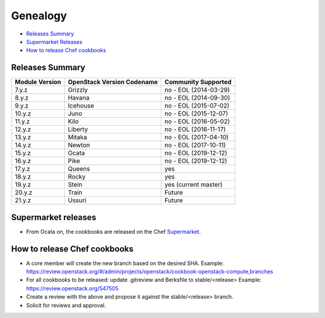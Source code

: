 =========
Genealogy
=========

- `Releases Summary`_
- `Supermarket Releases`_
- `How to release Chef cookbooks`_

Releases Summary
================

+----------------------------+------------------------------+------------------------+
| Module Version             | OpenStack Version Codename   | Community Supported    |
+============================+==============================+========================+
| 7.y.z                      | Grizzly                      | no - EOL (2014-03-29)  |
+----------------------------+------------------------------+------------------------+
| 8.y.z                      | Havana                       | no - EOL (2014-09-30)  |
+----------------------------+------------------------------+------------------------+
| 9.y.z                      | Icehouse                     | no - EOL (2015-07-02)  |
+----------------------------+------------------------------+------------------------+
| 10.y.z                     | Juno                         | no - EOL (2015-12-07)  |
+----------------------------+------------------------------+------------------------+
| 11.y.z                     | Kilo                         | no - EOL (2016-05-02)  |
+----------------------------+------------------------------+------------------------+
| 12.y.z                     | Liberty                      | no - EOL (2016-11-17)  |
+----------------------------+------------------------------+------------------------+
| 13.y.z                     | Mitaka                       | no - EOL (2017-04-10)  |
+----------------------------+------------------------------+------------------------+
| 14.y.z                     | Newton                       | no - EOL (2017-10-11)  |
+----------------------------+------------------------------+------------------------+
| 15.y.z                     | Ocata                        | no - EOL (2019-12-12)  |
+----------------------------+------------------------------+------------------------+
| 16.y.z                     | Pike                         | no - EOL (2019-12-12)  |
+----------------------------+------------------------------+------------------------+
| 17.y.z                     | Queens                       | yes                    |
+----------------------------+------------------------------+------------------------+
| 18.y.z                     | Rocky                        | yes                    |
+----------------------------+------------------------------+------------------------+
| 19.y.z                     | Stein                        | yes (current master)   |
+----------------------------+------------------------------+------------------------+
| 20.y.z                     | Train                        | Future                 |
+----------------------------+------------------------------+------------------------+
| 21.y.z                     | Ussuri                       | Future                 |
+----------------------------+------------------------------+------------------------+

Supermarket releases
====================

- From Ocata on, the cookbooks are released on the Chef Supermarket_.

.. _Supermarket: https://supermarket.chef.io/users/openstack

How to release Chef cookbooks
=============================

- A core member will create the new branch based on the desired SHA.
  Example: https://review.openstack.org/#/admin/projects/openstack/cookbook-openstack-compute,branches
- For all cookbooks to be released: update .gitreview and Berksfile
  to stable/<release>
  Example: https://review.openstack.org/547505
- Create a review with the above and propose it against the stable/<release> branch.
- Solicit for reviews and approval.
